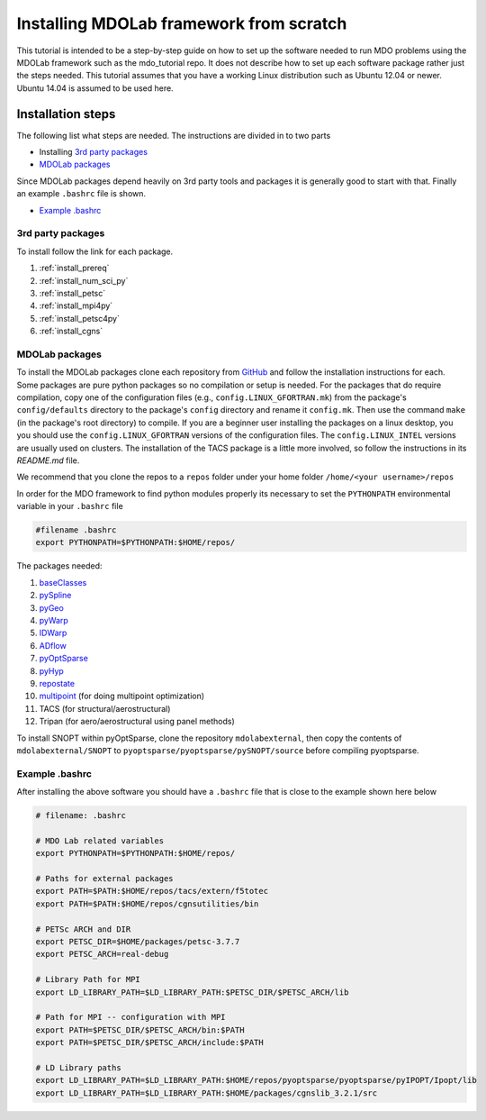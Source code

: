 .. Instructions on how to set up a computer from scratch and be able to 
   run the aero_runs/aero_opt/as_runs/as_opt
   Author: Eirikur Jonsson (eirikurj@umich.edu)
    

.. _installFromScratch:


Installing MDOLab framework from scratch
========================================


This tutorial is intended to be a step-by-step guide on how to set up 
the software needed to run MDO problems using the MDOLab framework 
such as the mdo_tutorial repo. It does not describe how to set up each 
software package rather just the steps needed.
This tutorial assumes that you have a working Linux distribution such as
Ubuntu 12.04 or newer. Ubuntu 14.04 is assumed to be used here.


Installation steps
------------------
The following list what steps are needed. The instructions are divided 
in to two parts

- Installing `3rd party packages`_
- `MDOLab packages`_

Since MDOLab packages depend heavily on 3rd party tools 
and packages it is generally good to start with that. Finally an 
example ``.bashrc`` file is shown.

- `Example .bashrc`_



3rd party packages
******************
To install follow the link for each package.

#. :ref:`install_prereq` 
#. :ref:`install_num_sci_py`
#. :ref:`install_petsc`
#. :ref:`install_mpi4py`
#. :ref:`install_petsc4py`
#. :ref:`install_cgns`

MDOLab packages
***************
To install the MDOLab packages clone each repository from `GitHub <https://github.com/mdolab>`_ and 
follow the installation instructions for each. Some packages are pure 
python packages so no compilation or setup is needed. For the packages 
that do require compilation, copy one of the configuration files 
(e.g., ``config.LINUX_GFORTRAN.mk``) from the package's ``config/defaults`` 
directory to the package's ``config`` directory and rename it ``config.mk``. 
Then use the command ``make`` (in the package's root directory) to compile. 
If you are a beginner user installing the packages on a linux desktop, you 
you should use the ``config.LINUX_GFORTRAN`` versions of the configuration 
files. The ``config.LINUX_INTEL`` versions are usually used on clusters.
The installation of the TACS package is a little more involved, so follow 
the instructions in its `README.md` file.

We recommend that you clone the repos to a ``repos`` folder under your home 
folder ``/home/<your username>/repos``

In order for the MDO framework to find python modules properly its 
necessary to set the ``PYTHONPATH`` environmental variable in your 
``.bashrc`` file

.. code-block:: bash

	#filename .bashrc
	export PYTHONPATH=$PYTHONPATH:$HOME/repos/

The packages needed:

#. `baseClasses <https://github.com/mdolab/baseclasses/>`_
#. `pySpline <https://github.com/mdolab/pyspline/>`_
#. `pyGeo <https://github.com/mdolab/pygeo/>`_
#. `pyWarp <https://github.com/mdolab/pywarp/>`_
#. `IDWarp <https://github.com/mdolab/idwarp/>`_
#. `ADflow <https://github.com/mdolab/adflow/>`_
#. `pyOptSparse <https://github.com/mdolab/pyoptsparse>`_
#. `pyHyp <https://github.com/mdolab/pyhyp>`_
#. `repostate <https://github.com/mdolab/repostate/>`_
#. `multipoint <https://github.com/mdolab/multipoint/>`_ (for doing multipoint optimization)
#. TACS (for structural/aerostructural)
#. Tripan (for aero/aerostructural using panel methods)

To install SNOPT within pyOptSparse, clone the repository ``mdolabexternal``, then copy the contents of ``mdolabexternal/SNOPT`` to ``pyoptsparse/pyoptsparse/pySNOPT/source`` before compiling pyoptsparse.


Example .bashrc
***************
After installing the above software you should have a ``.bashrc`` file 
that is close to the example shown here below

.. code-block:: bash

	# filename: .bashrc

	# MDO Lab related variables
	export PYTHONPATH=$PYTHONPATH:$HOME/repos/

	# Paths for external packages
	export PATH=$PATH:$HOME/repos/tacs/extern/f5totec
	export PATH=$PATH:$HOME/repos/cgnsutilities/bin

	# PETSc ARCH and DIR
	export PETSC_DIR=$HOME/packages/petsc-3.7.7
	export PETSC_ARCH=real-debug

	# Library Path for MPI
	export LD_LIBRARY_PATH=$LD_LIBRARY_PATH:$PETSC_DIR/$PETSC_ARCH/lib

	# Path for MPI -- configuration with MPI
	export PATH=$PETSC_DIR/$PETSC_ARCH/bin:$PATH
	export PATH=$PETSC_DIR/$PETSC_ARCH/include:$PATH

	# LD Library paths
	export LD_LIBRARY_PATH=$LD_LIBRARY_PATH:$HOME/repos/pyoptsparse/pyoptsparse/pyIPOPT/Ipopt/lib
	export LD_LIBRARY_PATH=$LD_LIBRARY_PATH:$HOME/packages/cgnslib_3.2.1/src

